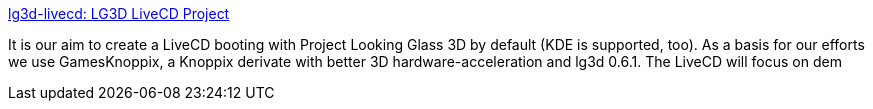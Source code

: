 :jbake-type: post
:jbake-status: published
:jbake-title: lg3d-livecd: LG3D LiveCD Project
:jbake-tags: linux,livecd,_mois_mars,_année_2005
:jbake-date: 2005-03-03
:jbake-depth: ../
:jbake-uri: shaarli/1109843419000.adoc
:jbake-source: https://nicolas-delsaux.hd.free.fr/Shaarli?searchterm=https%3A%2F%2Flg3d-livecd.dev.java.net%2F&searchtags=linux+livecd+_mois_mars+_ann%C3%A9e_2005
:jbake-style: shaarli

https://lg3d-livecd.dev.java.net/[lg3d-livecd: LG3D LiveCD Project]

It is our aim to create a LiveCD booting with Project Looking Glass 3D by default (KDE is supported, too). As a basis for our efforts we use GamesKnoppix, a Knoppix derivate with better 3D hardware-acceleration and lg3d 0.6.1. The LiveCD will focus on dem
